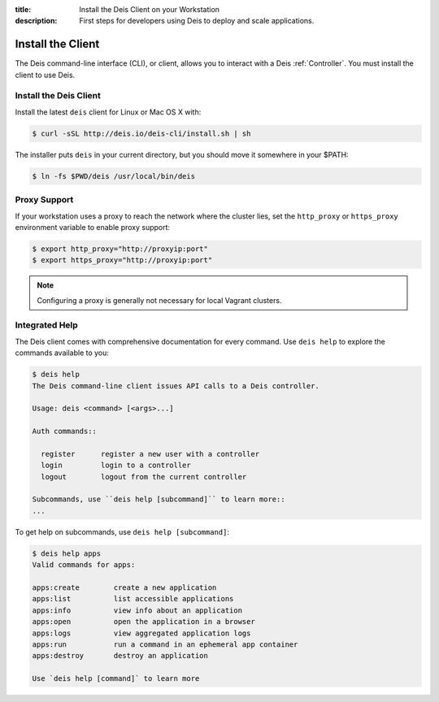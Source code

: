 :title: Install the Deis Client on your Workstation
:description: First steps for developers using Deis to deploy and scale applications.

.. _install-client:

Install the Client
==================
The Deis command-line interface (CLI), or client, allows you to interact
with a Deis :ref:`Controller`. You must install the client to use Deis.

Install the Deis Client
-----------------------

Install the latest ``deis`` client for Linux or Mac OS X with:

.. code-block:: console

    $ curl -sSL http://deis.io/deis-cli/install.sh | sh

The installer puts ``deis`` in your current directory, but you should move it
somewhere in your $PATH:

.. code-block:: console

    $ ln -fs $PWD/deis /usr/local/bin/deis

Proxy Support
-------------
If your workstation uses a proxy to reach the network where the cluster lies,
set the ``http_proxy`` or ``https_proxy`` environment variable to enable proxy support:

.. code-block:: console

    $ export http_proxy="http://proxyip:port"
    $ export https_proxy="http://proxyip:port"

.. note::

    Configuring a proxy is generally not necessary for local Vagrant clusters.

Integrated Help
---------------
The Deis client comes with comprehensive documentation for every command.
Use ``deis help`` to explore the commands available to you:

.. code-block:: console

    $ deis help
    The Deis command-line client issues API calls to a Deis controller.

    Usage: deis <command> [<args>...]

    Auth commands::

      register      register a new user with a controller
      login         login to a controller
      logout        logout from the current controller

    Subcommands, use ``deis help [subcommand]`` to learn more::
    ...

To get help on subcommands, use ``deis help [subcommand]``:

.. code-block:: console

    $ deis help apps
    Valid commands for apps:

    apps:create        create a new application
    apps:list          list accessible applications
    apps:info          view info about an application
    apps:open          open the application in a browser
    apps:logs          view aggregated application logs
    apps:run           run a command in an ephemeral app container
    apps:destroy       destroy an application

    Use `deis help [command]` to learn more

.. _pip: http://www.pip-installer.org/en/latest/installing.html
.. _Python: https://www.python.org/
